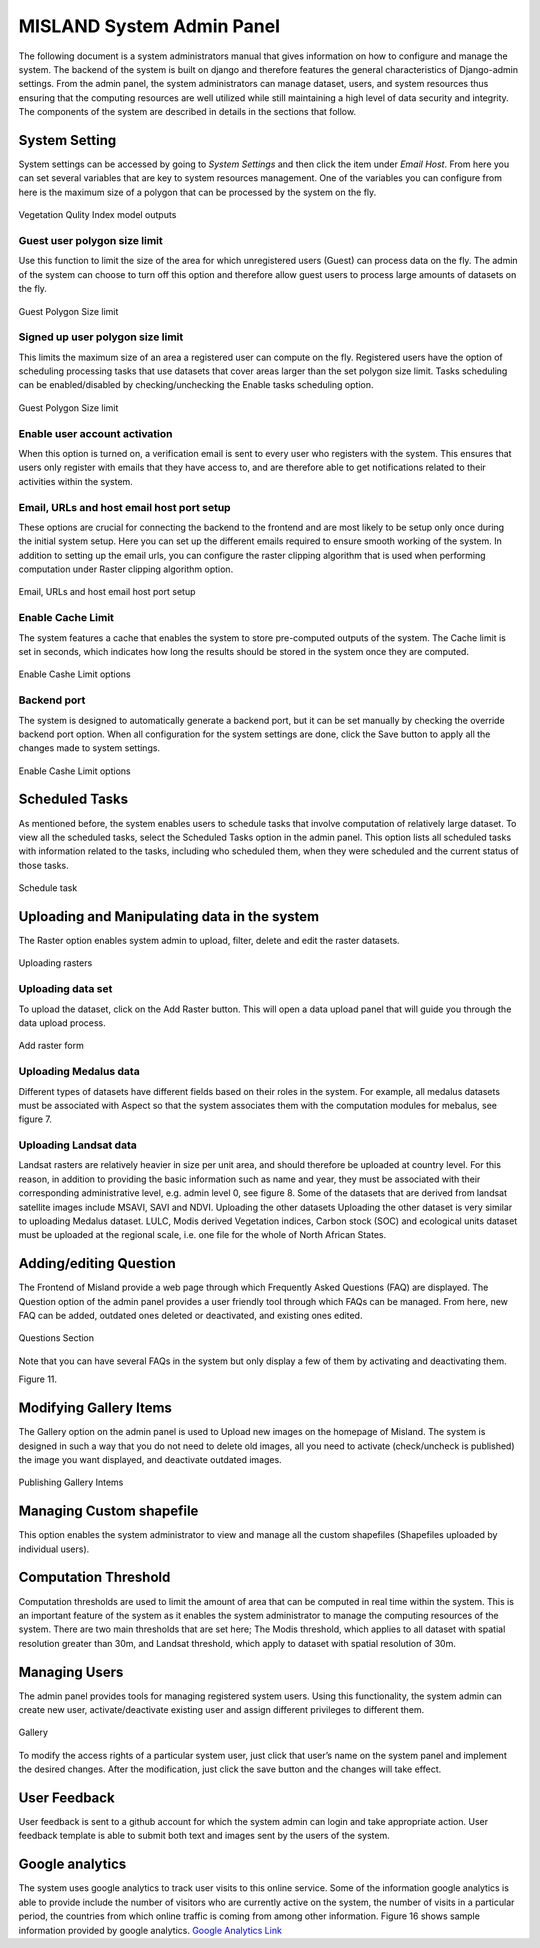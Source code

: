 ============================
MISLAND System Admin Panel
============================

The following document is a system administrators manual that gives information on how to configure and manage the system. The backend of the system is built on django and therefore features the general characteristics of Django-admin settings. From the admin panel, the system administrators can manage dataset, users, and system resources thus ensuring that the computing resources are well utilized while still maintaining a high level of data security and integrity. The components of the system are described in details in the sections that follow.

System Setting
_______________
System settings can be accessed by going to *System Settings* and then click the item under *Email Host*. From here you can set several variables that are key to system resources management. One of the variables you can configure from here is the maximum size of a polygon that can be processed by the system on the fly.

.. figure:: ../_static/Images/admin1.png
    :width: 750
    :align: center
    :height: 577
    :alt: system settings
    :figclass: align-center

    Vegetation Qulity Index model outputs

Guest user polygon size limit
~~~~~~~~~~~~~~~~~~~~~~~~~~~~~~
Use this function to limit the size of the area for which unregistered users (Guest) can process data on the fly. The admin of the system can choose to turn off this option and therefore allow guest users to process large amounts of datasets on the fly.

.. figure:: ../_static/Images/admin3.png
    :width: 744
    :align: center
    :height: 584
    :alt: Guest polygon size limit
    :figclass: align-center

    Guest Polygon Size limit

Signed up user polygon size limit
~~~~~~~~~~~~~~~~~~~~~~~~~~~~~~~~~~~
This limits the maximum size of an area a registered user can compute on the fly. Registered users have the option of scheduling processing tasks that use datasets that cover areas larger than the set polygon size limit. Tasks scheduling can be enabled/disabled by checking/unchecking the Enable tasks scheduling option.

.. figure:: ../_static/Images/admin3.png
    :width: 744
    :align: center
    :height: 584
    :alt: Guest polygon size limit
    :figclass: align-center

    Guest Polygon Size limit

Enable user account activation
~~~~~~~~~~~~~~~~~~~~~~~~~~~~~~~~
When this option is turned on, a verification email is sent to every user who registers with the system. This ensures that users only register with emails that they have access to, and are therefore able to get notifications related to their activities within the system.


Email, URLs and host email host port setup
~~~~~~~~~~~~~~~~~~~~~~~~~~~~~~~~~~~~~~~~~~~~
These options are crucial for connecting the backend to the frontend and are most likely to be setup only once during the initial system setup. Here you can set up the different emails required to ensure smooth working of the system. In addition to setting up the email urls, you can configure the raster clipping algorithm that is used when performing computation under Raster clipping algorithm option.
 
.. figure:: ../_static/Images/admin4a.png
    :width: 667
    :align: center
    :height: 585
    :alt: Email, URLs and host email host port setup
    :figclass: align-center

    Email, URLs and host email host port setup

Enable Cache Limit
~~~~~~~~~~~~~~~~~~~
The system features a cache that enables the system to store pre-computed outputs of the system. The Cache limit is set in seconds, which indicates how long the results should be stored in the system once they are computed.
 
.. figure:: ../_static/Images/admin4.png
    :width: 663
    :align: center
    :height: 287
    :alt: Enable cashe limit
    :figclass: align-center

    Enable Cashe Limit options

Backend port
~~~~~~~~~~~~~
The system is designed to automatically generate a backend port, but it can be set manually by checking the override backend port option.
When all configuration for the system settings are done, click the Save button to apply all the changes made to system settings.

.. figure:: ../_static/Images/admin4.png
    :width: 663
    :align: center
    :height: 287
    :alt: Enable cashe limit
    :figclass: align-center

    Enable Cashe Limit options

Scheduled Tasks
_________________
As mentioned before, the system enables users to schedule tasks that involve computation of relatively large dataset. To view all the scheduled tasks, select the Scheduled Tasks option in the admin panel. This option lists all scheduled tasks with information related to the tasks, including who scheduled them, when they were scheduled and the current status of those tasks. 
 
.. figure:: ../_static/Images/admin5.png
    :width: 762
    :align: center
    :height: 629
    :alt: schedule task
    :figclass: align-center

    Schedule task

Uploading and Manipulating data in the system
______________________________________________
The Raster option enables system admin to upload, filter, delete and edit the raster datasets.
 
.. figure:: ../_static/Images/admin8.png
    :width: 718
    :align: center
    :height: 599
    :alt: Rasters
    :figclass: align-center

    Uploading rasters

Uploading data set
~~~~~~~~~~~~~~~~~~~~
To upload the dataset, click on the Add Raster button. This will open a data upload panel that will guide you through the data upload process.
 
.. figure:: ../_static/Images/admin9.png
    :width: 813
    :align: center
    :height: 591
    :alt: Add raster
    :figclass: align-center

    Add raster form

Uploading Medalus data
~~~~~~~~~~~~~~~~~~~~~~~~
Different types of datasets have different fields based on their roles in the system. For example, all medalus datasets must be associated with Aspect so that the system associates them with the computation modules for mebalus, see figure 7.  

Uploading Landsat data 
~~~~~~~~~~~~~~~~~~~~~~
Landsat rasters are relatively heavier in size per unit area, and should therefore be uploaded at country level. For this reason, in addition to providing the basic information such as name and year, they must be associated with their corresponding administrative level, e.g. admin level 0, see figure 8. Some of the datasets that are derived from landsat satellite images include MSAVI, SAVI and NDVI. 
Uploading the other datasets
Uploading the other dataset is very similar to uploading Medalus dataset. LULC, Modis derived Vegetation indices, Carbon stock (SOC) and ecological units dataset must be uploaded at the regional scale, i.e. one file for the whole of North African States. 



Adding/editing Question
_________________________
The Frontend of Misland provide a web page through which Frequently Asked Questions (FAQ) are displayed.  The Question option of the admin panel provides a user friendly  tool  through which FAQs can be managed. From here, new FAQ can be added, outdated ones deleted or deactivated, and existing ones edited.
  
.. figure:: ../_static/Images/admin4.png
    :width: 663
    :align: center
    :height: 287
    :alt: Questions option
    :figclass: align-center

    Questions Section

Note that you can have several FAQs in the system but only display a few of them by activating and deactivating them. 
 
Figure 11.

Modifying Gallery Items
_________________________
The Gallery option on the admin panel is used to Upload new images on the homepage of Misland. The system is designed in such a way that you do not need to delete old images, all you need to activate (check/uncheck is published) the image you want displayed, and deactivate outdated images. 
 
.. figure:: ../_static/Images/admin12.png
    :width: 741
    :align: center
    :height: 586
    :alt: Gallery
    :figclass: align-center

    Publishing Gallery Intems
 
Managing Custom shapefile
___________________________
This option enables the system administrator to view and manage all the custom shapefiles (Shapefiles uploaded by individual users). 


Computation Threshold
______________________
Computation thresholds are used to limit the amount of area that can be computed in real time within the system. This is an important feature of the system as it enables the system administrator to manage the computing resources of the system.  There are two main thresholds that are set here;  The Modis threshold, which applies to all dataset with spatial resolution greater than 30m, and Landsat threshold, which apply to dataset with spatial resolution of 30m. 

Managing Users
_______________
The admin panel provides tools for managing registered system users. Using this functionality, the system admin can create new user, activate/deactivate existing user and assign different privileges to different them.
 
.. figure:: ../_static/Images/admin14.png
    :width: 610
    :align: center
    :height: 234
    :alt: Questions option
    :figclass: align-center

    Gallery

To modify the access rights of a particular system user, just click that user’s name on the system panel and implement the desired changes. After the modification, just click the save button and the changes will take effect.


User Feedback
__________________
User feedback is sent to a github account for which the system admin can login and take appropriate action. User feedback template is able to submit both text and images sent by the users of the system. 


Google analytics
_________________
The system uses google analytics to track user visits to this online service. Some of the information google analytics is able to provide include the number of visitors who are currently active on the system, the number of visits in a particular period, the countries from which online traffic is coming from among other information. Figure 16 shows sample information provided by google analytics.
`Google Analytics Link`_

.. _Google Analytics Link: https://analytics.google.com/analytics/web/?authuser=2#/report-home/a184032602w254258877p233620264
